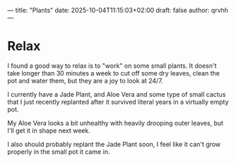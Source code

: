 ---
title: "Plants"
date: 2025-10-04T11:15:03+02:00
draft: false
author: qrvhh
---

* Relax

I found a good way to relax is to "work" on some small plants. It doesn't take longer than 30 minutes a week to cut off some dry leaves, clean the pot and water them, but they are a joy to look at 24/7.

I currently have a Jade Plant, and Aloe Vera and some type of small cactus that I just recently replanted after it survived literal years in a virtually empty pot.

My Aloe Vera looks a bit unhealthy with heavily drooping outer leaves, but I'll get it in shape next week.

I also should probably replant the Jade Plant soon, I feel like it can't grow properly in the small pot it came in.
